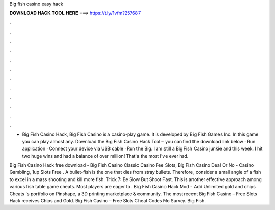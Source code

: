 Big fish casino easy hack



𝐃𝐎𝐖𝐍𝐋𝐎𝐀𝐃 𝐇𝐀𝐂𝐊 𝐓𝐎𝐎𝐋 𝐇𝐄𝐑𝐄 ===> https://t.ly/1vfm?257687



.



.



.



.



.



.



.



.



.



.



.



.

- Big Fish Casino Hack, Big Fish Casino is a casino-play game. It is developed by Big Fish Games Inc. In this game you can play almost any. Download the Big Fish Casino Hack Tool – you can find the download link below · Run application · Connect your device via USB cable · Run the Big. I am still a Big Fish Casino junkie and this week. I hit two huge wins and had a balance of over million! That's the most I've ever had.

Big Fish Casino Hack free download - Big Fish Casino Classic Casino Fee Slots, Big Fish Casino Deal Or No - Casino Gambling, 1up Slots Free . A bullet-fish is the one that dies from stray bullets. Therefore, consider a small angle of a fish to excel in a mass shooting and kill more fish. Trick 7: Be Slow But Shoot Fast. This is another effective approach among various fish table game cheats. Most players are eager to . Big Fish Casino Hack Mod - Add Unlimited gold and chips Cheats 's portfolio on Pinshape, a 3D printing marketplace & community. The most recent Big Fish Casino – Free Slots Hack receives Chips and Gold. Big Fish Casino – Free Slots Cheat Codes No Survey. Big Fish.
